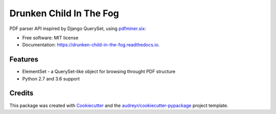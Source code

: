 ========================
Drunken Child In The Fog
========================


.. image:: https://img.shields.io/pypi/v/drunken_child_in_the_fog.svg
        :target: https://pypi.python.org/pypi/drunken_child_in_the_fog

.. image:: https://img.shields.io/travis/mpasternak/drunken_child_in_the_fog.svg
        :target: https://travis-ci.org/mpasternak/drunken_child_in_the_fog

.. image:: https://readthedocs.org/projects/drunken-child-in-the-fog/badge/?version=latest
        :target: https://drunken-child-in-the-fog.readthedocs.io/en/latest/?badge=latest
        :alt: Documentation Status

.. image:: https://pyup.io/repos/github/mpasternak/drunken_child_in_the_fog/shield.svg
     :target: https://pyup.io/repos/github/mpasternak/drunken_child_in_the_fog/
     :alt: Updates


PDF parser API inspired by Django QuerySet, using `pdfminer.six`_:


* Free software: MIT license
* Documentation: https://drunken-child-in-the-fog.readthedocs.io.


Features
--------

* ElementSet - a QuerySet-like object for browsing throught PDF structure
* Python 2.7 and 3.6 support

Credits
---------

This package was created with Cookiecutter_ and the `audreyr/cookiecutter-pypackage`_ project template.

.. _Cookiecutter: https://github.com/audreyr/cookiecutter
.. _`audreyr/cookiecutter-pypackage`: https://github.com/audreyr/cookiecutter-pypackage
.. _`pdfminer.six`: https://github.com/pdfminer/pdfminer.six
